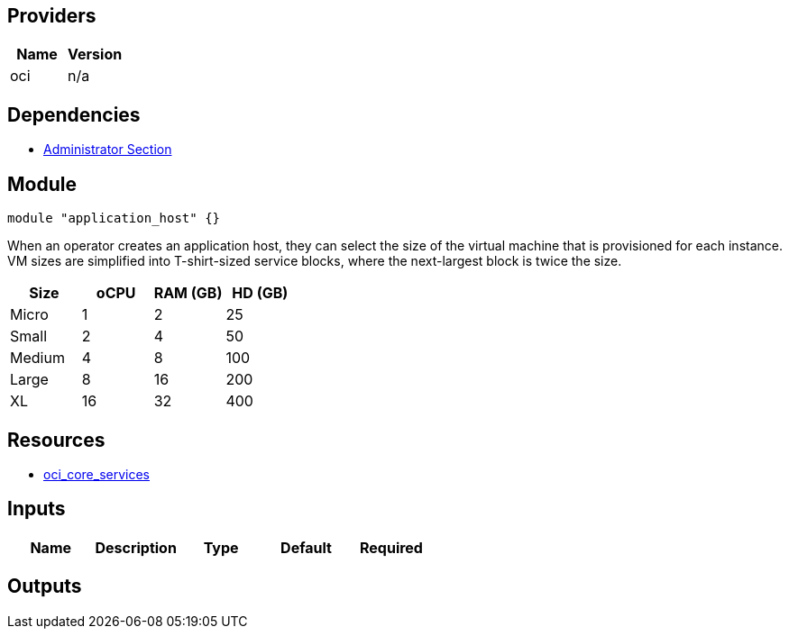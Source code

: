 // Copyright (c) 2020 Oracle and/or its affiliates.
// Licensed under the Universal Permissive License v 1.0 as shown at https://oss.oracle.com/licenses/upl.

== Providers
[cols="1,1",options="header"]
|===
|Name
|Version

|oci 
|n/a
|===

== Dependencies
* https://github.com/oracle-devrel/terraform-oci-ocloud-landing-zone/tree/main/component/admin_section[Administrator Section]

== Module

```hcl

module "application_host" {}
```

When an operator creates an application host, they can select the size of the virtual machine that is provisioned for each instance. VM sizes are simplified into T-shirt-sized service blocks, where the next-largest block is twice the size.

[cols="1,1,1,1",options="header"]
|===
| Size   | oCPU | RAM (GB) | HD (GB)
| Micro  | 1    | 2        | 25
| Small  | 2    | 4        | 50
| Medium | 4    | 8        | 100
| Large  | 8    | 16       | 200
| XL     | 16   | 32       | 400
|===



== Resources

* https://registry.terraform.io/providers/hashicorp/oci/latest/docs/data-sources/core_services[oci_core_services]

== Inputs

[cols="1,1,1,1,1",options="header"]
|===
| Name | Description | Type | Default | Required
|===


== Outputs

[cols="1,1,1",options="header"]
|===
|===

